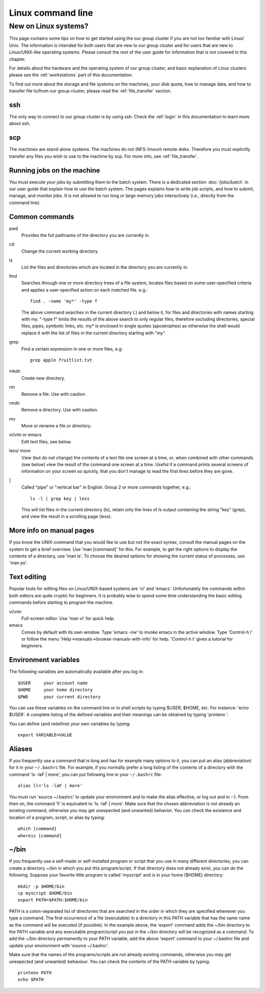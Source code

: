 .. _linux:

==================
Linux command line
==================


New on Linux systems?
=====================

This page contains some tips on how to get started using the our group cluster 
if you are not too familiar with Linux/ Unix. The information is intended
for both users that are new to our group cluster and for users that are new to 
Linux/UNIX-like operating systems. Please consult the rest of the user guide
for information that is not covered in this chapter.

For details about the hardware and the operating system of our group cluster, and basic
explanation of Linux clusters please see the :ref:`workstations` part of this
documentation.

To find out more about the storage and file systems on the machines, your disk
quota, how to manage data, and how to transfer file to/from our group cluster, please read
the :ref:`file_transfer` section.


ssh
---

The only way to connect to our group cluster is by using ssh. Check
the :ref:`login` in this documentation to learn more about ssh.


scp
---

The machines are stand-alone systems. The machines do not (NFS-)mount remote
disks. Therefore you must explicitly transfer any files you wish to use to the
machine by scp. For more info, see :ref:`file_transfer`.


Running jobs on the machine
---------------------------

You must execute your jobs by submitting them to the batch system. There is a
dedicated section :doc:`/jobs/batch` in our user guide that explain how to use the
batch system. The pages explains how to write job scripts, and how to submit,
manage, and monitor jobs. It is not allowed to run long or large memory jobs
interactively (i.e., directly from the command line).


Common commands
---------------

pwd
    Provides the full pathname of the directory you are currently in.
cd
    Change the current working directory.
ls
    List the files and directories which are located in the directory you are currently in.
find
    Searches through one or more directory trees of a file system, locates files based on some user-specified
    criteria and applies a user-specified action on each matched file. e.g.::

       find . -name 'my*' -type f

    The above command searches in the current directory (.) and below it, for files and directories with names starting with my.
    "-type f" limits the results of the above search to only regular files, therefore excluding directories,
    special files, pipes, symbolic links, etc. my* is enclosed in single quotes (apostrophes) as otherwise the
    shell would replace it with the list of files in the current directory starting with "my".
grep
    Find a certain expression in one or more files, e.g::

      grep apple fruitlist.txt

mkdir
    Create new directory.
rm
    Remove a file. Use with caution.
rmdir
    Remove a directory. Use with caution.
mv
    Move or rename a file or directory.
vi/vim or emacs
    Edit text files, see below.
less/ more
    View (but do not change) the contents of a text file one screen at a time, or, when combined with other commands (see below)
    view the result of the command one screen at a time. Useful if a command prints several screens of information on
    your screen so quickly, that you don't manage to read the first lines before they are gone.
\|
    Called "pipe" or "vertical bar" in English. Group 2 or more commands together, e.g.::

      ls -l | grep key | less

    This will list files in the current directory (ls), retain only the lines of *ls* output containing the string "key" (grep),
    and view the result in a scrolling page (less).


More info on manual pages
-------------------------

If you know the UNIX-command that you would like to
use but not the exact syntax, consult the manual pages on the system to
get a brief overview. Use 'man [command]' for this. For example, to
get the right options to display the contents of a directory, use 'man
ls'. To choose the desired options for showing the current status of
processes, use 'man ps'.


Text editing
------------

Popular tools for editing files on Linux/UNIX-based
systems are 'vi' and 'emacs'. Unfortunately the commands within both
editors are quite cryptic for beginners. It is probably wise to spend
some time understanding the basic editing commands before starting to
program the machine.

vi/vim
    Full-screen editor. Use 'man vi' for quick help.
emacs
    Comes by default with its own window. Type 'emacs -nw' to
    invoke emacs in the active window. Type 'Control-h i' or follow the
    menu 'Help->manuals->browse-manuals-with-info' for help. 'Control-h
    t' gives a tutorial for beginners.


Environment variables
---------------------

The following variables are automatically available after you log in::

  $USER     your account name
  $HOME     your home directory
  $PWD      your current directory

You can use these variables on the command line or in shell scripts by
typing $USER, $HOME, etc. For instance: 'echo $USER'. A complete
listing of the defined variables and their meanings can be obtained by
typing 'printenv  '.

You can define (and redefine) your own variables by typing::

  export VARIABLE=VALUE


Aliases
-------

If you frequently use a command that
is long and has for example many options to it, you can put an alias
(abbreviation) for it in your ``~/.bashrc`` file. For example, if you
normally prefer a long listing of the contents of a directory with the
command 'ls -laF  | more', you can put following line in your ``~/.bashrc`` file::

  alias ll='ls -laF | more'

You must run 'source ~/.bashrc' to update your
environment and to make the alias effective, or log out and in :-). From
then on, the command 'll' is equivalent to 'ls -laF  | more'.
Make sure that the chosen abbreviation is not already an existing
command, otherwise you may get unexpected (and unwanted) behavior. You
can check the existence and location of a program, script, or alias by
typing::

  which [command]
  whereis [command]


~/bin
-----

If you frequently use a self-made or self-installed program or script that you
use in many different directories, you can create a directory ~/bin in which
you put this program/script. If that directory does not already exist, you can
do the following. Suppose your favorite little program is called 'myscript' and is
in your home ($HOME) directory::

  mkdir -p $HOME/bin
  cp myscript $HOME/bin
  export PATH=$PATH:$HOME/bin

PATH is a colon-separated list of directories that are searched in the
order in which they are specified whenever you type a command. The first
occurrence of a file (executable) in a directory in this PATH variable
that has the same name as the command will be executed (if possible). In
the example above, the 'export' command adds the ~/bin directory to
the PATH variable and any executable program/script you put in the
~/bin directory will be recognized as a command. To add the ~/bin
directory permanently to your PATH variable, add the above
'export' command to your ~/.bashrc file and update your environment
with 'source ~/.bashrc'.

Make sure that the names of the programs/scripts are not already
existing commands, otherwise you may get unexpected (and unwanted)
behaviour. You can check the contents of the PATH variable by typing::

  printenv PATH
  echo $PATH
